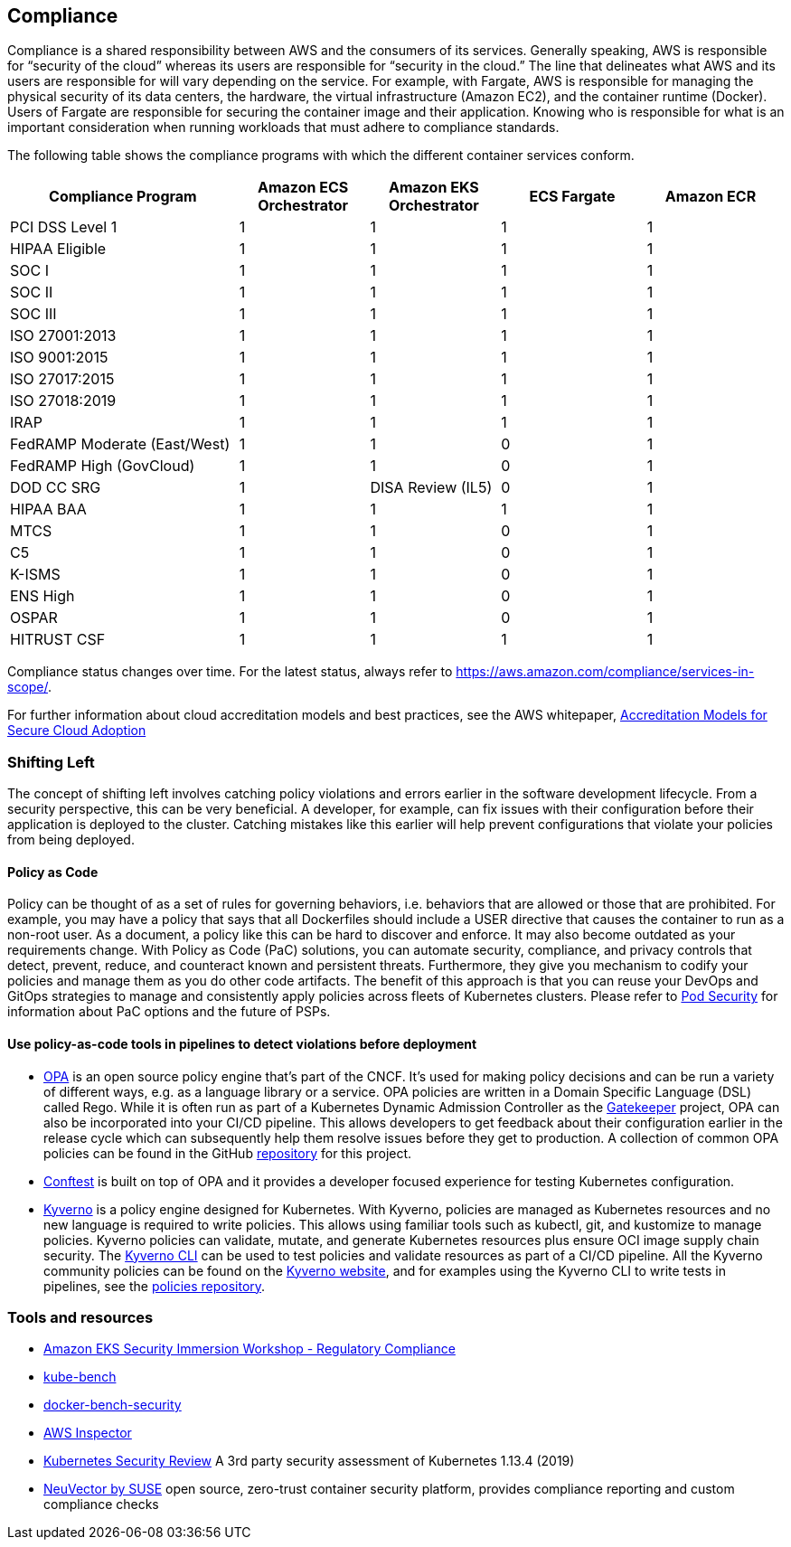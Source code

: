 == Compliance

Compliance is a shared responsibility between AWS and the consumers of
its services. Generally speaking, AWS is responsible for "`security of
the cloud`" whereas its users are responsible for "`security in the
cloud.`" The line that delineates what AWS and its users are responsible
for will vary depending on the service. For example, with Fargate, AWS
is responsible for managing the physical security of its data centers,
the hardware, the virtual infrastructure (Amazon EC2), and the container
runtime (Docker). Users of Fargate are responsible for securing the
container image and their application. Knowing who is responsible for
what is an important consideration when running workloads that must
adhere to compliance standards.

The following table shows the compliance programs with which the
different container services conform.

[width="99%",cols="30%,^17%,^17%,^19%,^17%",options="header",]
|===
|Compliance Program |Amazon ECS Orchestrator |Amazon EKS Orchestrator
|ECS Fargate |Amazon ECR
|PCI DSS Level 1 |1 |1 |1 |1

|HIPAA Eligible |1 |1 |1 |1

|SOC I |1 |1 |1 |1

|SOC II |1 |1 |1 |1

|SOC III |1 |1 |1 |1

|ISO 27001:2013 |1 |1 |1 |1

|ISO 9001:2015 |1 |1 |1 |1

|ISO 27017:2015 |1 |1 |1 |1

|ISO 27018:2019 |1 |1 |1 |1

|IRAP |1 |1 |1 |1

|FedRAMP Moderate (East/West) |1 |1 |0 |1

|FedRAMP High (GovCloud) |1 |1 |0 |1

|DOD CC SRG |1 |DISA Review (IL5) |0 |1

|HIPAA BAA |1 |1 |1 |1

|MTCS |1 |1 |0 |1

|C5 |1 |1 |0 |1

|K-ISMS |1 |1 |0 |1

|ENS High |1 |1 |0 |1

|OSPAR |1 |1 |0 |1

|HITRUST CSF |1 |1 |1 |1
|===

Compliance status changes over time. For the latest status, always refer
to https://aws.amazon.com/compliance/services-in-scope/.

For further information about cloud accreditation models and best
practices, see the AWS whitepaper,
https://d1.awsstatic.com/whitepapers/accreditation-models-for-secure-cloud-adoption.pdf[Accreditation
Models for Secure Cloud Adoption]

=== Shifting Left

The concept of shifting left involves catching policy violations and
errors earlier in the software development lifecycle. From a security
perspective, this can be very beneficial. A developer, for example, can
fix issues with their configuration before their application is deployed
to the cluster. Catching mistakes like this earlier will help prevent
configurations that violate your policies from being deployed.

==== Policy as Code

Policy can be thought of as a set of rules for governing behaviors,
i.e. behaviors that are allowed or those that are prohibited. For
example, you may have a policy that says that all Dockerfiles should
include a USER directive that causes the container to run as a non-root
user. As a document, a policy like this can be hard to discover and
enforce. It may also become outdated as your requirements change. With
Policy as Code (PaC) solutions, you can automate security, compliance,
and privacy controls that detect, prevent, reduce, and counteract known
and persistent threats. Furthermore, they give you mechanism to codify
your policies and manage them as you do other code artifacts. The
benefit of this approach is that you can reuse your DevOps and GitOps
strategies to manage and consistently apply policies across fleets of
Kubernetes clusters. Please refer to
https://aws.github.io/aws-eks-best-practices/security/docs/pods/#pod-security[Pod
Security] for information about PaC options and the future of PSPs.

==== Use policy-as-code tools in pipelines to detect violations before deployment

* https://www.openpolicyagent.org/[OPA] is an open source policy engine
that’s part of the CNCF. It’s used for making policy decisions and can
be run a variety of different ways, e.g. as a language library or a
service. OPA policies are written in a Domain Specific Language (DSL)
called Rego. While it is often run as part of a Kubernetes Dynamic
Admission Controller as the
https://github.com/open-policy-agent/gatekeeper[Gatekeeper] project, OPA
can also be incorporated into your CI/CD pipeline. This allows
developers to get feedback about their configuration earlier in the
release cycle which can subsequently help them resolve issues before
they get to production. A collection of common OPA policies can be found
in the GitHub
https://github.com/aws/aws-eks-best-practices/tree/master/policies/opa[repository]
for this project.
* https://github.com/open-policy-agent/conftest[Conftest] is built on
top of OPA and it provides a developer focused experience for testing
Kubernetes configuration.
* https://kyverno.io/[Kyverno] is a policy engine designed for
Kubernetes. With Kyverno, policies are managed as Kubernetes resources
and no new language is required to write policies. This allows using
familiar tools such as kubectl, git, and kustomize to manage policies.
Kyverno policies can validate, mutate, and generate Kubernetes resources
plus ensure OCI image supply chain security. The
https://kyverno.io/docs/kyverno-cli/[Kyverno CLI] can be used to test
policies and validate resources as part of a CI/CD pipeline. All the
Kyverno community policies can be found on the
https://kyverno.io/policies/[Kyverno website], and for examples using
the Kyverno CLI to write tests in pipelines, see the
https://github.com/kyverno/policies[policies repository].

=== Tools and resources

* https://catalog.workshops.aws/eks-security-immersionday/en-US/10-regulatory-compliance[Amazon
EKS Security Immersion Workshop - Regulatory Compliance]
* https://github.com/aquasecurity/kube-bench[kube-bench]
* https://github.com/docker/docker-bench-security[docker-bench-security]
* https://aws.amazon.com/inspector/[AWS Inspector]
* https://github.com/kubernetes/community/blob/master/sig-security/security-audit-2019/findings/Kubernetes%20Final%20Report.pdf[Kubernetes
Security Review] A 3rd party security assessment of Kubernetes 1.13.4
(2019)
* https://www.suse.com/neuvector/[NeuVector by SUSE] open source,
zero-trust container security platform, provides compliance reporting
and custom compliance checks
